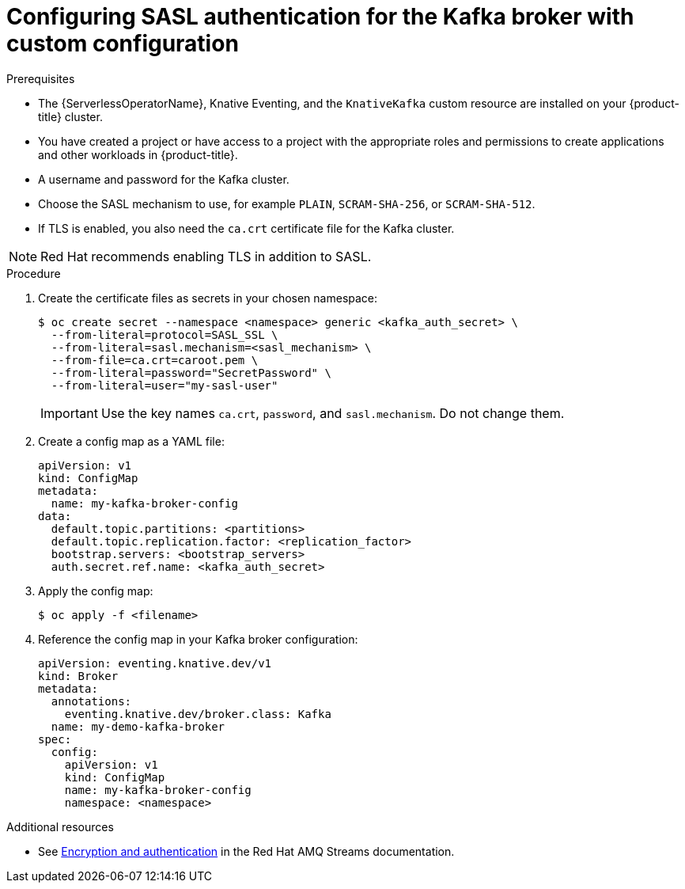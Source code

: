 // Module is included in the following assemblies:
//
// * serverless/knative_eventing/serverless-kafka.adoc

[id="serverless-kafka-broker-sasl-custom-config_{context}"]
= Configuring SASL authentication for the Kafka broker with custom configuration

.Prerequisites

* The {ServerlessOperatorName}, Knative Eventing, and the `KnativeKafka` custom resource are installed on your {product-title} cluster.
* You have created a project or have access to a project with the appropriate roles and permissions to create applications and other workloads in {product-title}.
* A username and password for the Kafka cluster.
* Choose the SASL mechanism to use, for example `PLAIN`, `SCRAM-SHA-256`, or `SCRAM-SHA-512`.
* If TLS is enabled, you also need the `ca.crt` certificate file for the Kafka cluster.

[NOTE]
====
Red Hat recommends enabling TLS in addition to SASL.
====

.Procedure

. Create the certificate files as secrets in your chosen namespace:
+
[source,terminal]
----
$ oc create secret --namespace <namespace> generic <kafka_auth_secret> \
  --from-literal=protocol=SASL_SSL \
  --from-literal=sasl.mechanism=<sasl_mechanism> \
  --from-file=ca.crt=caroot.pem \
  --from-literal=password="SecretPassword" \
  --from-literal=user="my-sasl-user"
----
+
[IMPORTANT]
====
Use the key names `ca.crt`, `password`, and `sasl.mechanism`. Do not change them.
====

. Create a config map as a YAML file:
+
[source,yaml]
----
apiVersion: v1
kind: ConfigMap
metadata:
  name: my-kafka-broker-config
data:
  default.topic.partitions: <partitions>
  default.topic.replication.factor: <replication_factor>
  bootstrap.servers: <bootstrap_servers>
  auth.secret.ref.name: <kafka_auth_secret>
----

. Apply the config map:
+
[source,terminal]
----
$ oc apply -f <filename>
----

. Reference the config map in your Kafka broker configuration:
+
[source,yaml]
----
apiVersion: eventing.knative.dev/v1
kind: Broker
metadata:
  annotations:
    eventing.knative.dev/broker.class: Kafka
  name: my-demo-kafka-broker
spec:
  config:
    apiVersion: v1
    kind: ConfigMap
    name: my-kafka-broker-config
    namespace: <namespace>
----

.Additional resources

* See link:https://access.redhat.com/documentation/en-us/red_hat_amq/7.5/html-single/using_amq_streams_on_rhel/index#assembly-kafka-encryption-and-authentication-str[Encryption and authentication] in the Red Hat AMQ Streams documentation.
